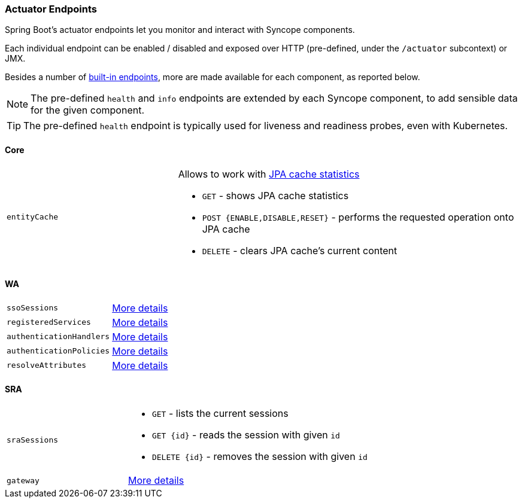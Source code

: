 //
// Licensed to the Apache Software Foundation (ASF) under one
// or more contributor license agreements.  See the NOTICE file
// distributed with this work for additional information
// regarding copyright ownership.  The ASF licenses this file
// to you under the Apache License, Version 2.0 (the
// "License"); you may not use this file except in compliance
// with the License.  You may obtain a copy of the License at
//
//   http://www.apache.org/licenses/LICENSE-2.0
//
// Unless required by applicable law or agreed to in writing,
// software distributed under the License is distributed on an
// "AS IS" BASIS, WITHOUT WARRANTIES OR CONDITIONS OF ANY
// KIND, either express or implied.  See the License for the
// specific language governing permissions and limitations
// under the License.
//
=== Actuator Endpoints

Spring Boot's actuator endpoints let you monitor and interact with Syncope components.

Each individual endpoint can be enabled / disabled and exposed over HTTP (pre-defined, under the `/actuator` subcontext)
or JMX.

Besides a number of https://docs.spring.io/spring-boot/docs/current/reference/htmlsingle/#actuator.endpoints[built-in endpoints^],
more are made available for each component, as reported below.

[NOTE]
The pre-defined `health` and `info` endpoints are extended by each Syncope component, to add sensible data for the
given component.

[TIP]
The pre-defined `health` endpoint is typically used for liveness and readiness probes, even with Kubernetes.

[[actuator-core]]
==== Core

[cols="1,2"]
|===

| `entityCache`
a| Allows to work with https://openjpa.apache.org/builds/4.0.1/apache-openjpa/docs/ref_guide_caching.html#ref_guide_cache_statistics[JPA cache statistics^]

* `GET` - shows JPA cache statistics
* `POST {ENABLE,DISABLE,RESET}` - performs the requested operation onto JPA cache
* `DELETE` - clears JPA cache's current content

|===

[[actuator-wa]]
==== WA

[cols="1,2"]
|===

| `ssoSessions`
| https://apereo.github.io/cas/7.1.x/authentication/Configuring-SSO.html#actuator-endpoints[More details^]
| `registeredServices`
| https://apereo.github.io/cas/7.1.x/services/Service-Management.html#actuator-endpoints[More details^]
| `authenticationHandlers`
| https://apereo.github.io/cas/7.1.x/authentication/Configuring-Authentication-Components.html#actuator-endpoints[More details^]
| `authenticationPolicies`
| https://apereo.github.io/cas/7.1.x/authentication/Configuring-Authentication-Policy.html#actuator-endpoints[More details^]
| `resolveAttributes`
| https://apereo.github.io/cas/7.1.x/integration/Attribute-Resolution.html#actuator-endpoints[More details^]

|===

[[actuator-sra]]
==== SRA

[cols="1,2"]
|===

| `sraSessions`
a| 
* `GET` - lists the current sessions
* `GET {id}` - reads the session with given `id`
* `DELETE {id}` - removes the session with given `id`

| `gateway`
| https://docs.spring.io/spring-cloud-gateway/docs/3.1.x/reference/html/#actuator-api[More details^]

|===
